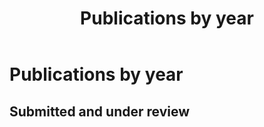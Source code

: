 # -*- org-attach-id-dir: "../../files/attachments"; -*-
#+title: Publications by year
#+CSL-STYLE: ../../files/complete-online.csl

* Publications by year

** Submitted and under review

#+begin: sd/bibliography :key category :value submitted

#+end:

#+begin: sd/bibliography-by-year :file ~/personal/dict/sd.bib

#+end:
